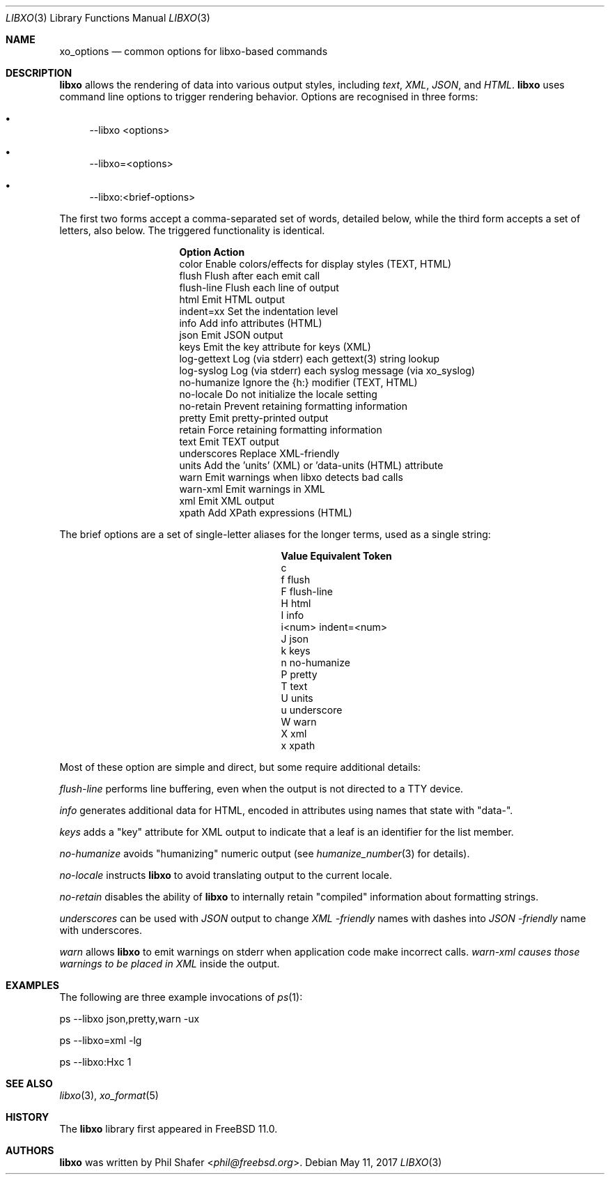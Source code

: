 .\" #
.\" # Copyright (c) 2014-2017, Juniper Networks, Inc.
.\" # All rights reserved.
.\" # This SOFTWARE is licensed under the LICENSE provided in the
.\" # ../Copyright file. By downloading, installing, copying, or
.\" # using the SOFTWARE, you agree to be bound by the terms of that
.\" # LICENSE.
.\" # Phil Shafer, July 2014
.\"
.Dd May 11, 2017
.Dt LIBXO 3
.Os
.Sh NAME
.Nm xo_options
.Nd common options for libxo\-based commands
.Sh DESCRIPTION
.Pp
.Nm libxo
allows the rendering of data into
various output styles, including
.Em text ,
.Em XML ,
.Em JSON ,
and
.Em HTML .
.Nm libxo
uses command line options to trigger rendering behavior.
Options are recognised in three forms:
.Bl -bullet
.It
\-\-libxo <options>
.It
\-\-libxo=<options>
.It
\-\-libxo:<brief\-options>
.El
.Pp
The first two forms accept a comma\-separated set of words, detailed
below, while the third form accepts a set of letters, also below.
The triggered functionality is identical.
.Bl -column "Token2341234"
.It Sy "Option     " "Action"
.It "color      " "Enable colors/effects for display styles (TEXT, HTML)"
.It "flush      " "Flush after each emit call"
.It "flush\-line " "Flush each line of output"
.It "html       " "Emit HTML output"
.It "indent=xx  " "Set the indentation level"
.It "info       " "Add info attributes (HTML)"
.It "json       " "Emit JSON output"
.It "keys       " "Emit the key attribute for keys (XML)"
.It "log\-gettext" "Log (via stderr) each gettext(3) string lookup"
.It "log\-syslog " "Log (via stderr) each syslog message (via xo_syslog)"
.It "no\-humanize" "Ignore the {h:} modifier (TEXT, HTML)"
.It "no\-locale  " "Do not initialize the locale setting"
.It "no\-retain  " "Prevent retaining formatting information"
.It "pretty     " "Emit pretty\-printed output"
.It "retain     " "Force retaining formatting information"
.It "text       " "Emit TEXT output"
.It "underscores" "Replace XML\-friendly \"\-\"s with JSON friendly \"_\"s"
.It "units      " "Add the 'units' (XML) or 'data\-units (HTML) attribute"
.It "warn       " "Emit warnings when libxo detects bad calls"
.It "warn\-xml   " "Emit warnings in XML"
.It "xml        " "Emit XML output"
.It "xpath      " "Add XPath expressions (HTML)"
.El
.Pp
The brief options are a set of single\-letter aliases for the longer
terms, used as a single string:
.Bl -column "Value" "Equivalent Token"
.It Sy "Value" "Equivalent Token"
.It "c 
.It "f     " "flush"
.It "F     " "flush\-line"
.It "H     " "html"
.It "I     " "info"
.It "i<num>" "indent=<num>"
.It "J     " "json"
.It "k     " "keys"
.It "n     " "no\-humanize"
.It "P     " "pretty"
.It "T     " "text"
.It "U     " "units"
.It "u     " "underscore
.It "W     " "warn"
.It "X     " "xml"
.It "x     " "xpath"
.El
.Pp
Most of these option are simple and direct, but some require
additional details:
.Pp
.Fa "flush\-line"
performs line buffering, even when the output is not directed to
a TTY device.
.Pp
.Fa info
generates additional data for HTML, encoded in attributes using
names that state with "data\-".
.Pp
.Fa keys
adds a "key" attribute for XML output to indicate that a leaf is
an identifier for the list member.
.Pp
.Fa no\-humanize
avoids "humanizing" numeric output (see
.Xr humanize_number 3
for details).
.Pp
.Fa no\-locale
instructs
.Nm libxo
to avoid translating output to the current locale.
.Pp
.Fa no\-retain
disables the ability of
.Nm libxo
to internally retain "compiled" information about formatting strings.
.Pp
.Fa underscores
can be used with
.Em JSON
output to change
.Em XML \-friendly
names with dashes into
.Em JSON \-friendly
name with underscores.
.Pp
.Fa warn
allows
.Nm libxo
to emit warnings on stderr when application code make incorrect calls.
.Fa warn\-xml causes those warnings to be placed in
.Em XML
inside the output.
.Sh EXAMPLES
The following are three example invocations of
.Xr ps 1 :
.Bd -literal
      ps \-\-libxo json,pretty,warn \-ux

      ps \-\-libxo=xml \-lg

      ps \-\-libxo:Hxc 1
.Ed
.Sh SEE ALSO
.Xr libxo 3 ,
.Xr xo_format 5
.Sh HISTORY
The
.Nm libxo
library first appeared in
.Fx 11.0 .
.Sh AUTHORS
.Nm libxo
was written by
.An Phil Shafer Aq Mt phil@freebsd.org .
